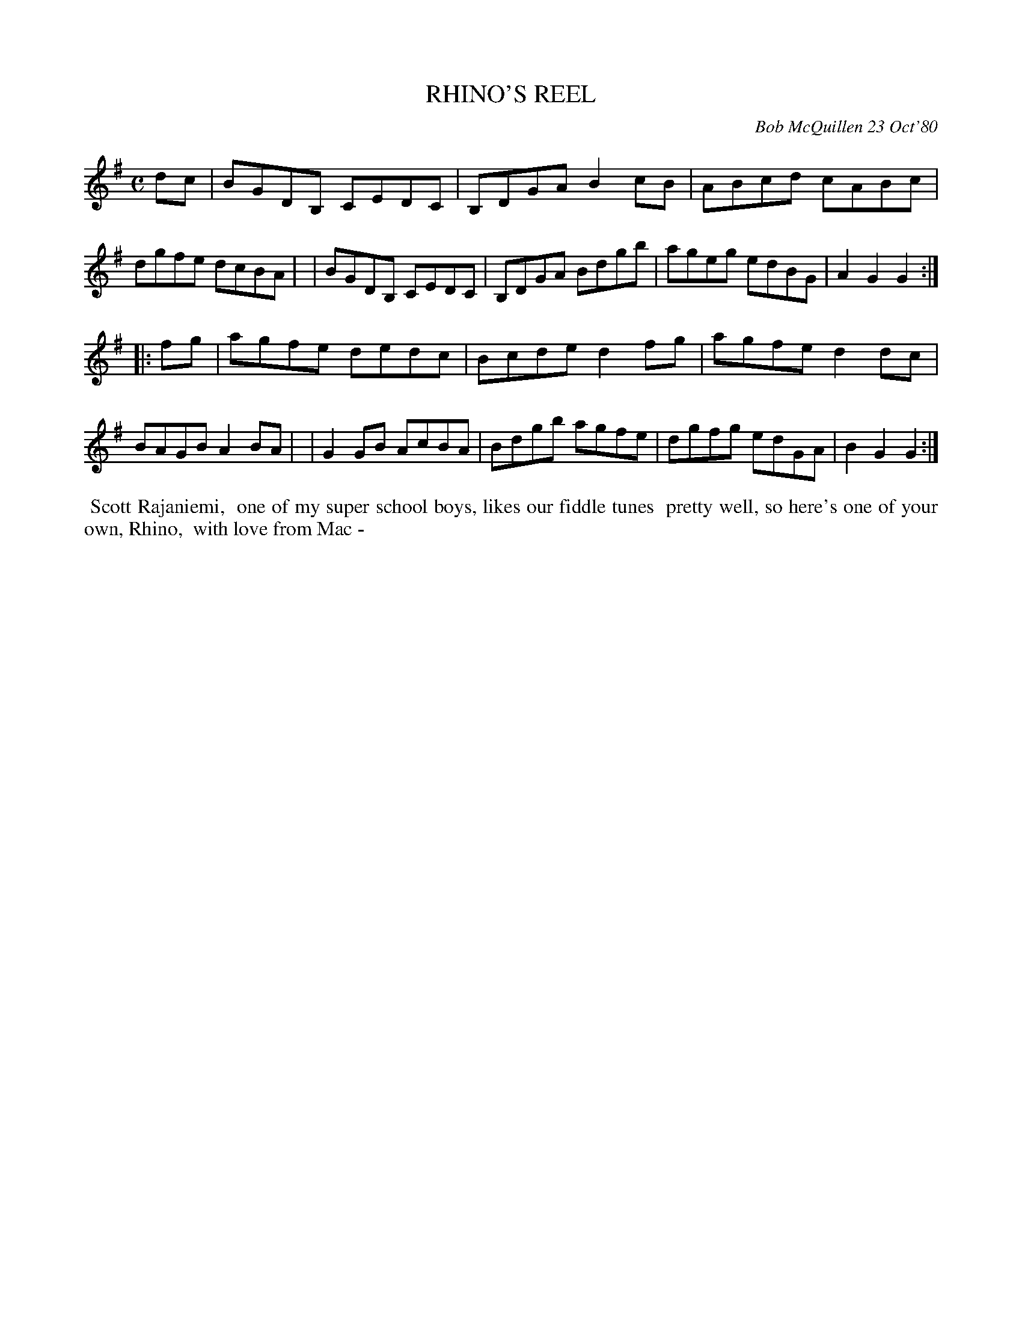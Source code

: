 X: 05075
T: RHINO'S REEL
C: Bob McQuillen 23 Oct'80
B: Bob's Note Book 5 #75
%R: reel
Z: 2021 John Chambers <jc:trillian.mit.edu>
M: C
L: 1/8
K: G
dc \
| BGDB, CEDC | B,DGA B2cB | ABcd cABc | dgfe dcBA |\
| BGDB, CEDC | B,DGA Bdgb | ageg edBG | A2G2 G2 :|
|: fg \
| agfe dedc | Bcde d2fg | agfe d2dc | BAGB A2BA |\
| G2GB AcBA | Bdgb agfe | dgfg edGA | B2G2 G2 :|
%%begintext align
%% Scott Rajaniemi,
%% one of my super school boys, likes our fiddle tunes
%% pretty well, so here's one of your own, Rhino,
%% with love from Mac -
%%endtext
